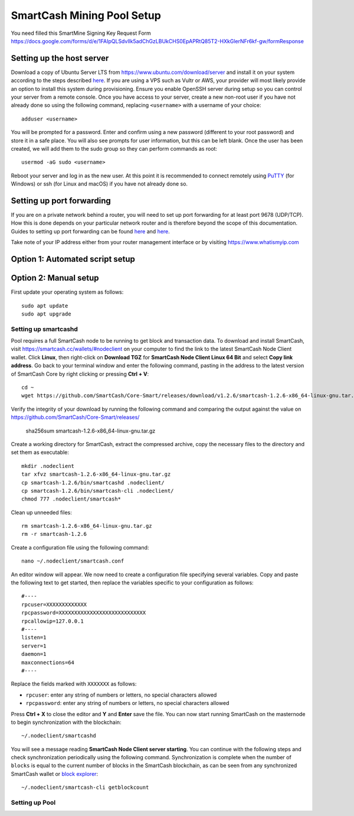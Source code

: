 .. meta::
   :description: Guide to setting up a SmartCash Pool node
   :keywords: smartcash, mining, keccak, pool, node, pool, software, ASIC, mining pool

.. _pool:

======================
SmartCash Mining Pool Setup 
======================

You need filled this SmartMine Signing Key Request Form 
https://docs.google.com/forms/d/e/1FAIpQLSdvllk5adChGzLBUkCHS0EpAPRtQ85T2-HXkGlerNFr6kf-gw/formResponse

Setting up the host server
==========================

Download a copy of Ubuntu Server LTS from
https://www.ubuntu.com/download/server and install it on your system
according to the steps described `here
<https://tutorials.ubuntu.com/tutorial/tutorial-install-ubuntu-
server>`__. If you are using a VPS such as Vultr or AWS, your provider
will most likely provide an option to install this system during
provisioning. Ensure you enable OpenSSH server during setup so you can
control your server from a remote console. Once you have access to your
server, create a new non-root user if you have not already done so using
the following command, replacing ``<username>`` with a username of your
choice::

  adduser <username>

You will be prompted for a password. Enter and confirm using a new
password (different to your root password) and store it in a safe place.
You will also see prompts for user information, but this can be left
blank. Once the user has been created, we will add them to the sudo
group so they can perform commands as root::

  usermod -aG sudo <username> 

Reboot your server and log in as the new user. At this point it is
recommended to connect remotely using `PuTTY
<https://www.chiark.greenend.org.uk/~sgtatham/putty/latest.html>`_ (for
Windows) or ssh (for Linux and macOS) if you have not already done so.

Setting up port forwarding
==========================

If you are on a private network behind a router, you will need to set up
port forwarding for at least port 9678 (UDP/TCP). How this is done depends on your particular
network router and is therefore beyond the scope of this documentation.
Guides to setting up port forwarding can be found `here
<https://www.wikihow.com/Set-Up-Port-Forwarding-on-a-Router>`__ and `here
<http://www.noip.com/support/knowledgebase/general-port-forwarding-
guide/>`__.

Take note of your IP address either from your router management
interface or by visiting https://www.whatismyip.com


Option 1: Automated script setup
================================

Option 2: Manual setup
======================

First update your operating system as follows::

  sudo apt update
  sudo apt upgrade

Setting up smartcashd
----------------

Pool requires a full SmartCash node to be running to get block and
transaction data. To download and install SmartCash, visit
https://smartcash.cc/wallets/#nodeclient on your computer to find the link to the
latest SmartCash Node Client wallet. Click **Linux**, then right-click on **Download
TGZ** for **SmartCash Node Client Linux 64 Bit** and select **Copy link address**.
Go back to your terminal window and enter the following command, pasting
in the address to the latest version of SmartCash Core by right clicking or
pressing **Ctrl + V**::

    cd ~
    wget https://github.com/SmartCash/Core-Smart/releases/download/v1.2.6/smartcash-1.2.6-x86_64-linux-gnu.tar.gz


Verify the integrity of your download by running the following command
and comparing the output against the value on https://github.com/SmartCash/Core-Smart/releases/

  sha256sum smartcash-1.2.6-x86_64-linux-gnu.tar.gz

Create a working directory for SmartCash, extract the compressed archive,
copy the necessary files to the directory and set them as executable::

  mkdir .nodeclient
  tar xfvz smartcash-1.2.6-x86_64-linux-gnu.tar.gz
  cp smartcash-1.2.6/bin/smartcashd .nodeclient/
  cp smartcash-1.2.6/bin/smartcash-cli .nodeclient/
  chmod 777 .nodeclient/smartcash*

Clean up unneeded files::

  rm smartcash-1.2.6-x86_64-linux-gnu.tar.gz
  rm -r smartcash-1.2.6

Create a configuration file using the following command::

  nano ~/.nodeclient/smartcash.conf

An editor window will appear. We now need to create a configuration file
specifying several variables. Copy and paste the following text to get
started, then replace the variables specific to your configuration as
follows::

  #----
  rpcuser=XXXXXXXXXXXXX
  rpcpassword=XXXXXXXXXXXXXXXXXXXXXXXXXXXX
  rpcallowip=127.0.0.1
  #----
  listen=1
  server=1
  daemon=1
  maxconnections=64
  #----


Replace the fields marked with ``XXXXXXX`` as follows:

- ``rpcuser``: enter any string of numbers or letters, no special
  characters allowed
- ``rpcpassword``: enter any string of numbers or letters, no special
  characters allowed

Press **Ctrl + X** to close the editor and **Y** and **Enter** save the
file. You can now start running SmartCash on the masternode to begin
synchronization with the blockchain::

  ~/.nodeclient/smartcashd

You will see a message reading **SmartCash Node Client server starting**. You can
continue with the following steps and check synchronization periodically
using the following command. Synchronization is complete when the number
of ``blocks`` is equal to the current number of blocks in the SmartCash
blockchain, as can be seen from any synchronized SmartCash wallet or `block
explorer <https://insight.smartcash.cc/>`_::

  ~/.nodeclient/smartcash-cli getblockcount

Setting up Pool
-----------------
